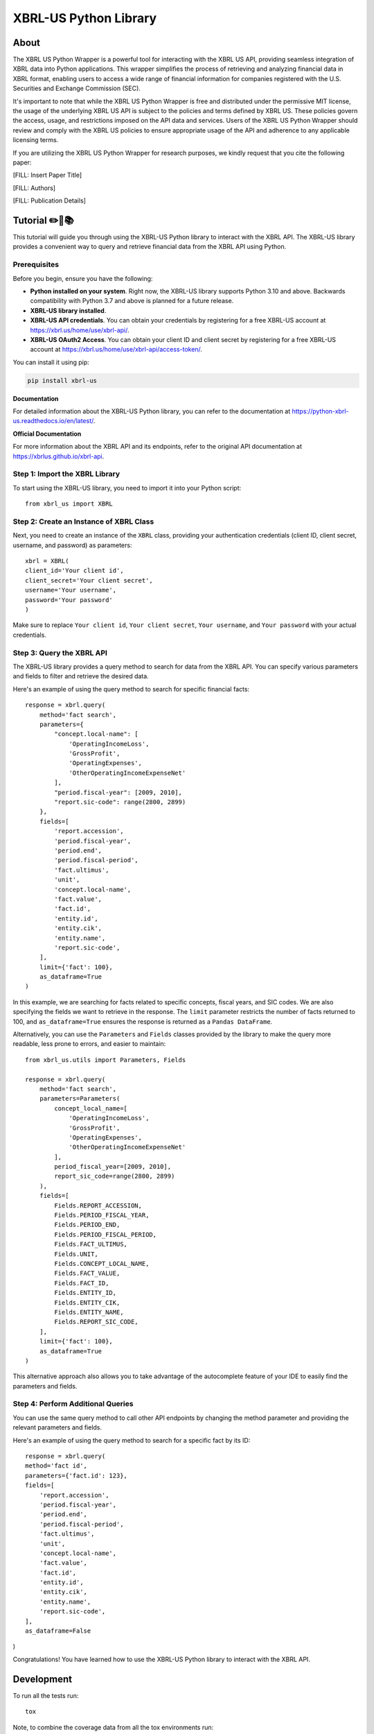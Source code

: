 ======================
XBRL-US Python Library
======================

About
=====

The XBRL US Python Wrapper is a powerful tool for interacting with the XBRL US API,
providing seamless integration of XBRL data into Python applications.
This wrapper simplifies the process of retrieving and analyzing financial data in XBRL format,
enabling users to access a wide range of financial information for companies registered with the U.S.
Securities and Exchange Commission (SEC).

It's important to note that while the XBRL US Python Wrapper is free and distributed under the permissive MIT license,
the usage of the underlying XBRL US API is subject to the policies and terms defined by XBRL US.
These policies govern the access, usage, and restrictions imposed on the API data and services.
Users of the XBRL US Python Wrapper should review and comply with the XBRL US policies to ensure appropriate
usage of the API and adherence to any applicable licensing terms.

If you are utilizing the XBRL US Python Wrapper for research purposes, we kindly request that you cite the following paper:

[FILL: Insert Paper Title]

[FILL: Authors]

[FILL: Publication Details]



Tutorial ✏️📖📚
===========

This tutorial will guide you through using the XBRL-US Python library to interact with the XBRL API. The XBRL-US library provides a convenient way to query and retrieve financial data from the XBRL API using Python.

Prerequisites
~~~~~~~~~~~~~
Before you begin, ensure you have the following:

* **Python installed on your system**.
  Right now, the XBRL-US library supports Python 3.10 and above.
  Backwards compatibility with Python 3.7 and above is planned for a future release.
* **XBRL-US library installed**.
* **XBRL-US API credentials**.
  You can obtain your credentials by registering for a
  free XBRL-US account at https://xbrl.us/home/use/xbrl-api/.
* **XBRL-US OAuth2 Access**.
  You can obtain your client ID and client secret by registering for a
  free XBRL-US account at https://xbrl.us/home/use/xbrl-api/access-token/.
You can install it using pip:

.. code-block:: bash

    pip install xbrl-us

**Documentation**

For detailed information about the XBRL-US Python
library, you can refer to the documentation at https://python-xbrl-us.readthedocs.io/en/latest/.

**Official Documentation**

For more information about the XBRL API and its endpoints, refer to the original API documentation at https://xbrlus.github.io/xbrl-api.

Step 1: Import the XBRL Library
~~~~~~~~~~~~~~~~~~~~~~~~~~~~~~~

To start using the XBRL-US library,
you need to import it into your Python script::

    from xbrl_us import XBRL

Step 2: Create an Instance of XBRL Class
~~~~~~~~~~~~~~~~~~~~~~~~~~~~~~~~~~~~~~~~

Next, you need to create an instance of the ``XBRL`` class,
providing your authentication credentials
(client ID, client secret, username, and password) as parameters::

    xbrl = XBRL(
    client_id='Your client id',
    client_secret='Your client secret',
    username='Your username',
    password='Your password'
    )

Make sure to replace ``Your client id``,
``Your client secret``, ``Your username``, and
``Your password`` with your actual credentials.

Step 3: Query the XBRL API
~~~~~~~~~~~~~~~~~~~~~~~~~~

The XBRL-US library provides a query method to search
for data from the XBRL API. You can specify various
parameters and fields to filter and retrieve the
desired data.

Here's an example of using the query method to search
for specific financial facts::

    response = xbrl.query(
        method='fact search',
        parameters={
            "concept.local-name": [
                'OperatingIncomeLoss',
                'GrossProfit',
                'OperatingExpenses',
                'OtherOperatingIncomeExpenseNet'
            ],
            "period.fiscal-year": [2009, 2010],
            "report.sic-code": range(2800, 2899)
        },
        fields=[
            'report.accession',
            'period.fiscal-year',
            'period.end',
            'period.fiscal-period',
            'fact.ultimus',
            'unit',
            'concept.local-name',
            'fact.value',
            'fact.id',
            'entity.id',
            'entity.cik',
            'entity.name',
            'report.sic-code',
        ],
        limit={'fact': 100},
        as_dataframe=True
    )

In this example, we are searching for facts related
to specific concepts, fiscal years, and SIC codes.
We are also specifying the fields we want to retrieve
in the response. The ``limit`` parameter restricts the
number of facts returned to 100, and ``as_dataframe=True``
ensures the response is returned as a ``Pandas DataFrame``.

Alternatively, you can use the ``Parameters`` and ``Fields``
classes provided by the library to make the query more
readable, less prone to errors, and easier to maintain::

    from xbrl_us.utils import Parameters, Fields

    response = xbrl.query(
        method='fact search',
        parameters=Parameters(
            concept_local_name=[
                'OperatingIncomeLoss',
                'GrossProfit',
                'OperatingExpenses',
                'OtherOperatingIncomeExpenseNet'
            ],
            period_fiscal_year=[2009, 2010],
            report_sic_code=range(2800, 2899)
        ),
        fields=[
            Fields.REPORT_ACCESSION,
            Fields.PERIOD_FISCAL_YEAR,
            Fields.PERIOD_END,
            Fields.PERIOD_FISCAL_PERIOD,
            Fields.FACT_ULTIMUS,
            Fields.UNIT,
            Fields.CONCEPT_LOCAL_NAME,
            Fields.FACT_VALUE,
            Fields.FACT_ID,
            Fields.ENTITY_ID,
            Fields.ENTITY_CIK,
            Fields.ENTITY_NAME,
            Fields.REPORT_SIC_CODE,
        ],
        limit={'fact': 100},
        as_dataframe=True
    )


This alternative approach also allows you to
take advantage of the autocomplete feature of your IDE to
easily find the parameters and fields.

Step 4: Perform Additional Queries
~~~~~~~~~~~~~~~~~~~~~~~~~~~~~~~~~~

You can use the same query method to call other API
endpoints by changing the method parameter and
providing the relevant parameters and fields.

Here's an example of using the query method to
search for a specific fact by its ID::

    response = xbrl.query(
    method='fact id',
    parameters={'fact.id': 123},
    fields=[
        'report.accession',
        'period.fiscal-year',
        'period.end',
        'period.fiscal-period',
        'fact.ultimus',
        'unit',
        'concept.local-name',
        'fact.value',
        'fact.id',
        'entity.id',
        'entity.cik',
        'entity.name',
        'report.sic-code',
    ],
    as_dataframe=False
)

Congratulations! You have learned how to use the XBRL-US Python library to interact with the XBRL API.


Development
===========

To run all the tests run::

    tox

Note, to combine the coverage data from all the tox environments run:

.. list-table::
    :widths: 10 90
    :stub-columns: 1

    - - Windows
      - ::

            set PYTEST_ADDOPTS=--cov-append
            tox

    - - Other
      - ::

            PYTEST_ADDOPTS=--cov-append tox
